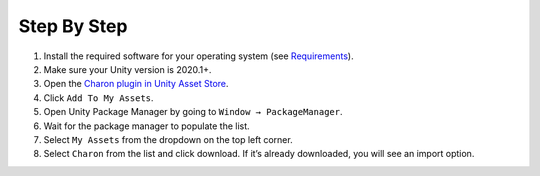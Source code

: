 Step By Step
=============

1. Install the required software for your operating system (see `Requirements <requirements.rst>`_).
2. Make sure your Unity version is 2020.1+.
3. Open the `Charon plugin in Unity Asset Store <https://assetstore.unity.com/packages/tools/visual-scripting/game-data-editor-charon-95117>`_.
4. Click ``Add To My Assets``.
5. Open Unity Package Manager by going to ``Window → PackageManager``.
6. Wait for the package manager to populate the list.
7. Select ``My Assets`` from the dropdown on the top left corner.
8. Select ``Charon`` from the list and click download. If it’s already downloaded, you will see an import option.
 
